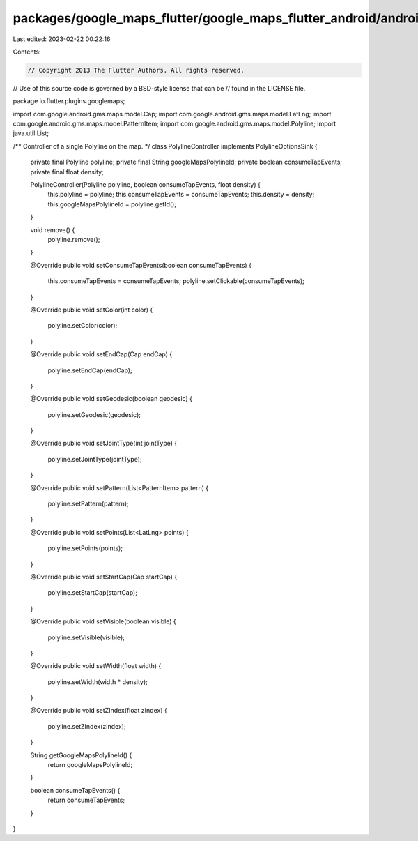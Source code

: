 packages/google_maps_flutter/google_maps_flutter_android/android/src/main/java/io/flutter/plugins/googlemaps/PolylineController.java
====================================================================================================================================

Last edited: 2023-02-22 00:22:16

Contents:

.. code-block:: java

    // Copyright 2013 The Flutter Authors. All rights reserved.
// Use of this source code is governed by a BSD-style license that can be
// found in the LICENSE file.

package io.flutter.plugins.googlemaps;

import com.google.android.gms.maps.model.Cap;
import com.google.android.gms.maps.model.LatLng;
import com.google.android.gms.maps.model.PatternItem;
import com.google.android.gms.maps.model.Polyline;
import java.util.List;

/** Controller of a single Polyline on the map. */
class PolylineController implements PolylineOptionsSink {
  private final Polyline polyline;
  private final String googleMapsPolylineId;
  private boolean consumeTapEvents;
  private final float density;

  PolylineController(Polyline polyline, boolean consumeTapEvents, float density) {
    this.polyline = polyline;
    this.consumeTapEvents = consumeTapEvents;
    this.density = density;
    this.googleMapsPolylineId = polyline.getId();
  }

  void remove() {
    polyline.remove();
  }

  @Override
  public void setConsumeTapEvents(boolean consumeTapEvents) {
    this.consumeTapEvents = consumeTapEvents;
    polyline.setClickable(consumeTapEvents);
  }

  @Override
  public void setColor(int color) {
    polyline.setColor(color);
  }

  @Override
  public void setEndCap(Cap endCap) {
    polyline.setEndCap(endCap);
  }

  @Override
  public void setGeodesic(boolean geodesic) {
    polyline.setGeodesic(geodesic);
  }

  @Override
  public void setJointType(int jointType) {
    polyline.setJointType(jointType);
  }

  @Override
  public void setPattern(List<PatternItem> pattern) {
    polyline.setPattern(pattern);
  }

  @Override
  public void setPoints(List<LatLng> points) {
    polyline.setPoints(points);
  }

  @Override
  public void setStartCap(Cap startCap) {
    polyline.setStartCap(startCap);
  }

  @Override
  public void setVisible(boolean visible) {
    polyline.setVisible(visible);
  }

  @Override
  public void setWidth(float width) {
    polyline.setWidth(width * density);
  }

  @Override
  public void setZIndex(float zIndex) {
    polyline.setZIndex(zIndex);
  }

  String getGoogleMapsPolylineId() {
    return googleMapsPolylineId;
  }

  boolean consumeTapEvents() {
    return consumeTapEvents;
  }
}


